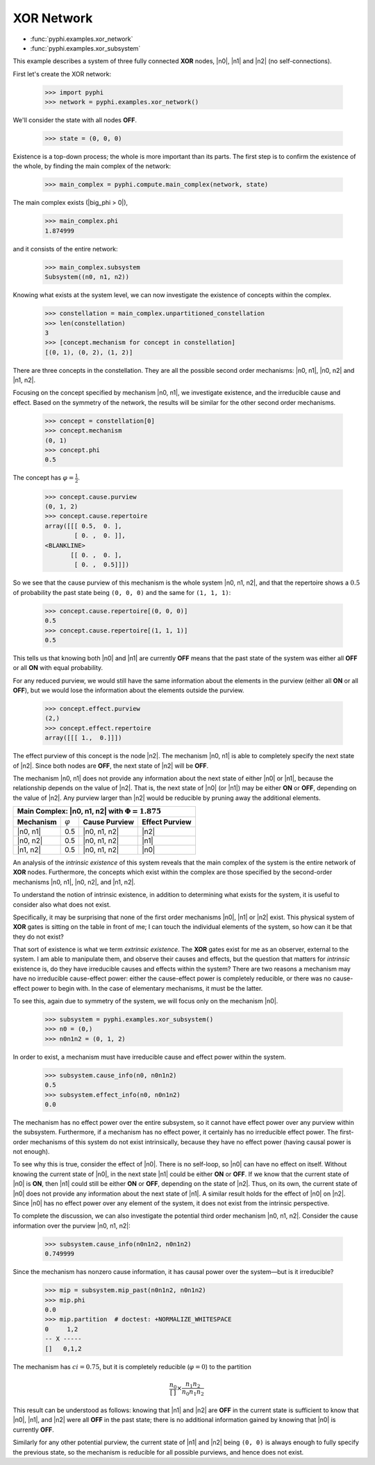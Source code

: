 XOR Network
===========

* :func:`pyphi.examples.xor_network`
* :func:`pyphi.examples.xor_subsystem`

This example describes a system of three fully connected **XOR** nodes, |n0|,
|n1| and |n2| (no self-connections).

First let's create the XOR network:

    >>> import pyphi
    >>> network = pyphi.examples.xor_network()

We'll consider the state with all nodes **OFF**.

    >>> state = (0, 0, 0)

Existence is a top-down process; the whole is more important than its parts.
The first step is to confirm the existence of the whole, by finding the main
complex of the network:

    >>> main_complex = pyphi.compute.main_complex(network, state)

The main complex exists (|big_phi > 0|),

    >>> main_complex.phi
    1.874999

and it consists of the entire network:

    >>> main_complex.subsystem
    Subsystem((n0, n1, n2))

Knowing what exists at the system level, we can now investigate the existence
of concepts within the complex.

    >>> constellation = main_complex.unpartitioned_constellation
    >>> len(constellation)
    3
    >>> [concept.mechanism for concept in constellation]
    [(0, 1), (0, 2), (1, 2)]

There are three concepts in the constellation. They are all the possible
second order mechanisms: |n0, n1|, |n0, n2| and |n1, n2|.

Focusing on the concept specified by mechanism |n0, n1|, we investigate
existence, and the irreducible cause and effect. Based on the symmetry of the
network, the results will be similar for the other second order mechanisms.

    >>> concept = constellation[0]
    >>> concept.mechanism
    (0, 1)
    >>> concept.phi
    0.5

The concept has :math:`\varphi = \frac{1}{2}`.

    >>> concept.cause.purview
    (0, 1, 2)
    >>> concept.cause.repertoire
    array([[[ 0.5,  0. ],
            [ 0. ,  0. ]],
    <BLANKLINE>
           [[ 0. ,  0. ],
            [ 0. ,  0.5]]])

So we see that the cause purview of this mechanism is the whole system |n0, n1,
n2|, and that the repertoire shows a :math:`0.5` of probability the past state
being ``(0, 0, 0)`` and the same for ``(1, 1, 1)``:

    >>> concept.cause.repertoire[(0, 0, 0)]
    0.5
    >>> concept.cause.repertoire[(1, 1, 1)]
    0.5

This tells us that knowing both |n0| and |n1| are currently **OFF** means that
the past state of the system was either all **OFF** or all **ON** with equal
probability.

For any reduced purview, we would still have the same information about the
elements in the purview (either all **ON** or all **OFF**), but we would lose
the information about the elements outside the purview.

    >>> concept.effect.purview
    (2,)
    >>> concept.effect.repertoire
    array([[[ 1.,  0.]]])

The effect purview of this concept is the node |n2|. The mechanism |n0, n1| is
able to completely specify the next state of |n2|. Since both nodes are
**OFF**, the next state of |n2| will be **OFF**.

The mechanism |n0, n1| does not provide any information about the next state of
either |n0| or |n1|, because the relationship depends on the value of |n2|.
That is, the next state of |n0| (or |n1|) may be either **ON** or **OFF**,
depending on the value of |n2|. Any purview larger than |n2| would be reducible
by pruning away the additional elements.

+--------------------------------------------------------------------------+
| Main Complex: |n0, n1, n2| with :math:`\Phi = 1.875`                     |
+===============+=================+===================+====================+
| **Mechanism** | :math:`\varphi` | **Cause Purview** | **Effect Purview** |
+---------------+-----------------+-------------------+--------------------+
| |n0, n1|      |  0.5            | |n0, n1, n2|      | |n2|               |
+---------------+-----------------+-------------------+--------------------+
| |n0, n2|      |  0.5            | |n0, n1, n2|      | |n1|               |
+---------------+-----------------+-------------------+--------------------+
| |n1, n2|      |  0.5            | |n0, n1, n2|      | |n0|               |
+---------------+-----------------+-------------------+--------------------+

An analysis of the `intrinsic existence` of this system reveals that the main
complex of the system is the entire network of **XOR** nodes. Furthermore, the
concepts which exist within the complex are those specified by the second-order
mechanisms |n0, n1|, |n0, n2|, and |n1, n2|.

To understand the notion of intrinsic existence, in addition to determining
what exists for the system, it is useful to consider also what does not exist.

Specifically, it may be surprising that none of the first order mechanisms
|n0|, |n1| or |n2| exist. This physical system of **XOR** gates is sitting on
the table in front of me; I can touch the individual elements of the system, so
how can it be that they do not exist?

That sort of existence is what we term `extrinsic existence`. The **XOR** gates
exist for me as an observer, external to the system. I am able to manipulate
them, and observe their causes and effects, but the question that matters for
`intrinsic` existence is, do they have irreducible causes and effects within
the system? There are two reasons a mechanism may have no irreducible
cause-effect power: either the cause-effect power is completely reducible, or
there was no cause-effect power to begin with. In the case of elementary
mechanisms, it must be the latter.

To see this, again due to symmetry of the system, we will focus only on the
mechanism |n0|.

   >>> subsystem = pyphi.examples.xor_subsystem()
   >>> n0 = (0,)
   >>> n0n1n2 = (0, 1, 2)

In order to exist, a mechanism must have irreducible cause and effect power
within the system.

   >>> subsystem.cause_info(n0, n0n1n2)
   0.5
   >>> subsystem.effect_info(n0, n0n1n2)
   0.0

The mechanism has no effect power over the entire subsystem, so it cannot have
effect power over any purview within the subsystem. Furthermore, if a mechanism
has no effect power, it certainly has no irreducible effect power. The
first-order mechanisms of this system do not exist intrinsically, because they
have no effect power (having causal power is not enough).

To see why this is true, consider the effect of |n0|. There is no self-loop, so
|n0| can have no effect on itself. Without knowing the current state of |n0|,
in the next state |n1| could be either **ON** or **OFF**. If we know that the
current state of |n0| is **ON**, then |n1| could still be either **ON** or
**OFF**, depending on the state of |n2|. Thus, on its own, the current state of
|n0| does not provide any information about the next state of |n1|. A similar
result holds for the effect of |n0| on |n2|. Since |n0| has no effect power
over any element of the system, it does not exist from the intrinsic
perspective.

To complete the discussion, we can also investigate the potential third order
mechanism |n0, n1, n2|. Consider the cause information over the purview |n0,
n1, n2|:

   >>> subsystem.cause_info(n0n1n2, n0n1n2)
   0.749999

Since the mechanism has nonzero cause information, it has causal power over the
system—but is it irreducible?

   >>> mip = subsystem.mip_past(n0n1n2, n0n1n2)
   >>> mip.phi
   0.0
   >>> mip.partition  # doctest: +NORMALIZE_WHITESPACE
   0     1,2
   -- X -----
   []   0,1,2

The mechanism has :math:`ci = 0.75`, but it is completely reducible
(:math:`\varphi = 0`) to the partition

.. math::
    \frac{n_0}{\left[\,\right]} \times \frac{n_1n_2}{n_0n_1n_2}

This result can be understood as follows: knowing that |n1| and |n2| are
**OFF** in the current state is sufficient to know that |n0|, |n1|, and |n2|
were all **OFF** in the past state; there is no additional information gained
by knowing that |n0| is currently **OFF**.

Similarly for any other potential purview, the current state of |n1| and |n2|
being ``(0, 0)`` is always enough to fully specify the previous state, so the
mechanism is reducible for all possible purviews, and hence does not exist.
